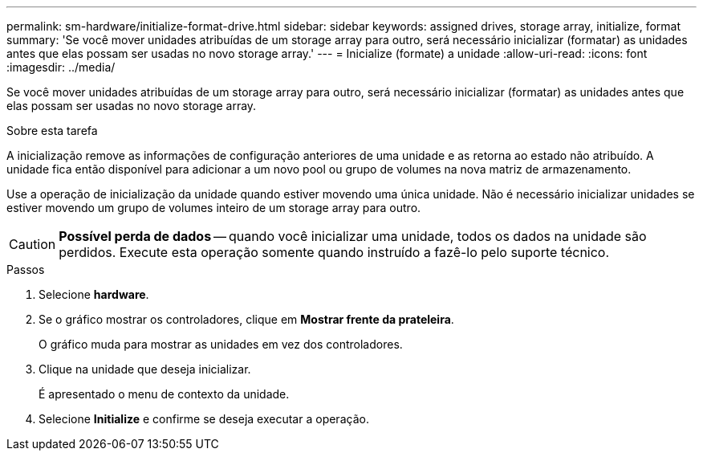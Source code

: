 ---
permalink: sm-hardware/initialize-format-drive.html 
sidebar: sidebar 
keywords: assigned drives, storage array, initialize, format 
summary: 'Se você mover unidades atribuídas de um storage array para outro, será necessário inicializar (formatar) as unidades antes que elas possam ser usadas no novo storage array.' 
---
= Inicialize (formate) a unidade
:allow-uri-read: 
:icons: font
:imagesdir: ../media/


[role="lead"]
Se você mover unidades atribuídas de um storage array para outro, será necessário inicializar (formatar) as unidades antes que elas possam ser usadas no novo storage array.

.Sobre esta tarefa
A inicialização remove as informações de configuração anteriores de uma unidade e as retorna ao estado não atribuído. A unidade fica então disponível para adicionar a um novo pool ou grupo de volumes na nova matriz de armazenamento.

Use a operação de inicialização da unidade quando estiver movendo uma única unidade. Não é necessário inicializar unidades se estiver movendo um grupo de volumes inteiro de um storage array para outro.

[CAUTION]
====
*Possível perda de dados* -- quando você inicializar uma unidade, todos os dados na unidade são perdidos. Execute esta operação somente quando instruído a fazê-lo pelo suporte técnico.

====
.Passos
. Selecione *hardware*.
. Se o gráfico mostrar os controladores, clique em *Mostrar frente da prateleira*.
+
O gráfico muda para mostrar as unidades em vez dos controladores.

. Clique na unidade que deseja inicializar.
+
É apresentado o menu de contexto da unidade.

. Selecione *Initialize* e confirme se deseja executar a operação.

